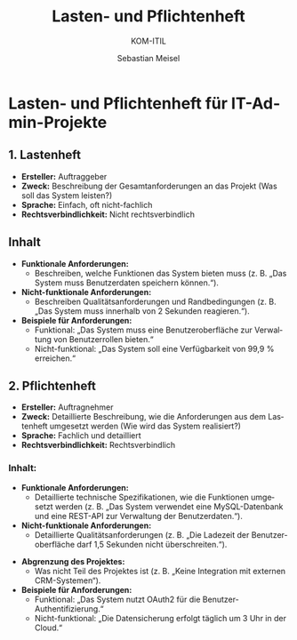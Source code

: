 :LaTeX_PROPERTIES:
#+LANGUAGE: de
#+OPTIONS: d:nil todo:nil pri:nil tags:nil
#+OPTIONS: H:4
#+LaTeX_CLASS: orgstandard
#+LaTeX_CMD: xelatex
:END:

:REVEAL_PROPERTIES:
#+REVEAL_ROOT: https://cdn.jsdelivr.net/npm/reveal.js
#+REVEAL_REVEAL_JS_VERSION: 4
#+REVEAL_THEME: league
#+REVEAL_EXTRA_CSS: ./mystyle.css
#+REVEAL_HLEVEL: 2
#+OPTIONS: timestamp:nil toc:nil num:nil
:END:

#+TITLE: Lasten- und Pflichtenheft
#+SUBTITLE: KOM-ITIL
#+AUTHOR: Sebastian Meisel

* Lasten- und Pflichtenheft für IT-Admin-Projekte

** 1. Lastenheft
- **Ersteller:** Auftraggeber
- **Zweck:** Beschreibung der Gesamtanforderungen an das Projekt (Was soll das System leisten?)
- **Sprache:** Einfach, oft nicht-fachlich
- **Rechtsverbindlichkeit:** Nicht rechtsverbindlich
** Inhalt
  - **Funktionale Anforderungen:**
    - Beschreiben, welche Funktionen das System bieten muss (z. B. „Das System muss Benutzerdaten speichern können.“).
  - **Nicht-funktionale Anforderungen:**
    - Beschreiben Qualitätsanforderungen und Randbedingungen (z. B. „Das System muss innerhalb von 2 Sekunden reagieren.“).
  - **Beispiele für Anforderungen:**
    - Funktional: „Das System muss eine Benutzeroberfläche zur Verwaltung von Benutzerrollen bieten.“
    - Nicht-funktional: „Das System soll eine Verfügbarkeit von 99,9 % erreichen.“

** 2. Pflichtenheft
- **Ersteller:** Auftragnehmer
- **Zweck:** Detaillierte Beschreibung, wie die Anforderungen aus dem Lastenheft umgesetzt werden (Wie wird das System realisiert?)
- **Sprache:** Fachlich und detailliert
- **Rechtsverbindlichkeit:** Rechtsverbindlich
*** Inhalt:
  - **Funktionale Anforderungen:** 
    - Detaillierte technische Spezifikationen, wie die Funktionen umgesetzt werden (z. B. „Das System verwendet eine MySQL-Datenbank und eine REST-API zur Verwaltung der Benutzerdaten.“).
  - **Nicht-funktionale Anforderungen:**
    - Detaillierte Qualitätsanforderungen (z. B. „Die Ladezeit der Benutzeroberfläche darf 1,5 Sekunden nicht überschreiten.“).
#+REVEAL: split
  - **Abgrenzung des Projektes:** 
    - Was nicht Teil des Projektes ist (z. B. „Keine Integration mit externen CRM-Systemen“).
  - **Beispiele für Anforderungen:**
    - Funktional: „Das System nutzt OAuth2 für die Benutzer-Authentifizierung.“
    - Nicht-funktional: „Die Datensicherung erfolgt täglich um 3 Uhr in der Cloud.“

